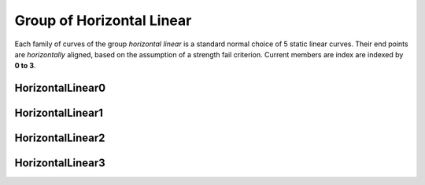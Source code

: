 ﻿Group of Horizontal Linear
==========================

Each family of curves of the group *horizontal linear* is a standard normal
choice of 5 static linear curves. Their end points are *horizontally* aligned,
based on the assumption of a strength fail criterion. Current members are index
are indexed by **0 to 3**.

HorizontalLinear0
-----------------

.. plot::

    from examplecurves import make_family_overview_plots
    make_family_overview_plots("HorizontalLinear0")

HorizontalLinear1
-----------------

.. plot::

    from examplecurves import make_family_overview_plots
    make_family_overview_plots("HorizontalLinear1")

HorizontalLinear2
-----------------

.. plot::

    from examplecurves import make_family_overview_plots
    make_family_overview_plots("HorizontalLinear2")

HorizontalLinear3
-----------------

.. plot::

    from examplecurves import make_family_overview_plots
    make_family_overview_plots("HorizontalLinear3")